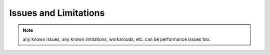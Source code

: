 .. issueslimitations.rst

.. _Scorpio_issueslimitations:

**********************
Issues and Limitations
**********************

.. note::
   any known issues, any known limitations, workarouds, etc.  can be
   performance issues too.


